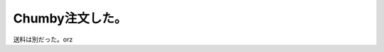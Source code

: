 Chumby注文した。
================

送料は別だった。orz






.. author:: default
.. categories:: gadget
.. tags::
.. comments::
